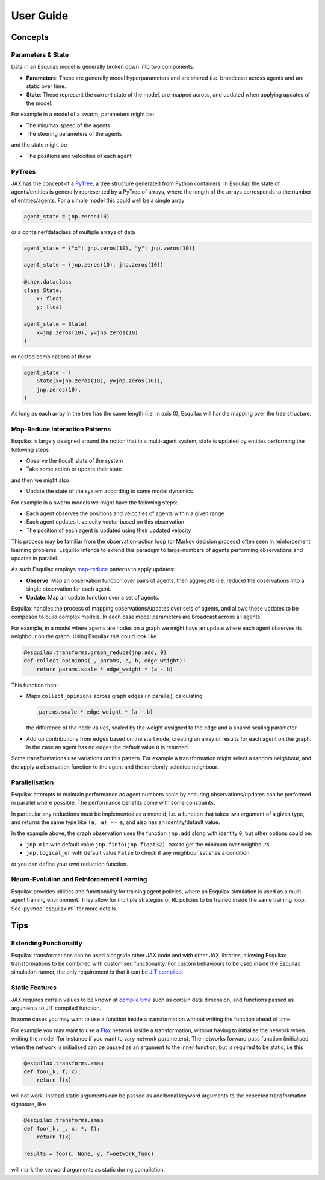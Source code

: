 User Guide
==========

Concepts
--------

Parameters & State
^^^^^^^^^^^^^^^^^^

Data in an Esquilax model is generally broken down into two components:

- **Parameters**: These are generally model hyperparameters and are
  shared (i.e. broadcast) across agents and are static over time.
- **State**: These represent the *current* state of the model,
  are mapped across, and updated when applying updates of the model.

For example in a model of a swarm, parameters might be:

- The min/max speed of the agents
- The steering parameters of the agents

and the state might be

- The positions and velocities of each agent

PyTrees
^^^^^^^

JAX has the concept of a `PyTree <https://jax.readthedocs.io/en/latest/pytrees.html#pytrees>`_,
a tree structure generated from Python containers. In Esquilax the state of agents/entities
is generally represented by a PyTree of arrays, where the length of the arrays corresponds to
the number of entities/agents. For a simple model this could well be a single array

.. code-block:: python

   agent_state = jnp.zeros(10)

or a container/dataclass of multiple arrays of data

.. code-block:: python

   agent_state = {"x": jnp.zeros(10), "y": jnp.zeros(10)}

   agent_state = (jnp.zeros(10), jnp.zeros(10))

   @chex.dataclass
   class State:
       x: float
       y: float

   agent_state = State(
       x=jnp.zeros(10), y=jnp.zeros(10)
   )

or nested combinations of these

.. code-block::

   agent_state = (
       State(x=jnp.zeros(10), y=jnp.zeros(10)),
       jnp.zeros(10),
   )

As long as each array in the tree has the same length (i.e. in axis 0), Esquilax will
handle mapping over the tree structure.

Map-Reduce Interaction Patterns
^^^^^^^^^^^^^^^^^^^^^^^^^^^^^^^

Esquilax is largely designed around the notion that in a multi-agent system, state
is updated by entities performing the following steps

- Observe the (local) state of the system
- Take some action or update their state

and then we might also

- Update the state of the system according to some model dynamics

For example in a swarm models we might have the following steps:

- Each agent observes the positions and velocities of agents within a given range
- Each agent updates it velocity vector based on this observation
- The position of each agent is updated using their updated velocity

This process may be familiar from the observation-action loop
(or Markov decision process) often seen in
reinforcement learning problems. Esquilax intends to extend this paradigm
to large-numbers of agents performing observations and updates in parallel.

As such Esquilax employs `map-reduce <https://en.wikipedia.org/wiki/MapReduce>`_
patterns to apply updates:

- **Observe**: Map an observation function over pairs of agents, then aggregate
  (i.e. reduce) the observations into a single observation for each agent.
- **Update**: Map an update function over a set of agents.

Esquilax handles the process of mapping observations/updates over sets of agents,
and allows these updates to be composed to build complex models. In each
case model parameters are broadcast across all agents.

For example, in a model where agents are nodes on a graph we might have
an update where each agent observes its neighbour on the graph. Using
Esquilax this could look like

.. code-block:: python

   @esquilax.transforms.graph_reduce(jnp.add, 0)
   def collect_opinions(_, params, a, b, edge_weight):
       return params.scale * edge_weight * (a - b)

This function then:

- Maps ``collect_opinions`` across graph edges (in parallel), calculating

  .. code-block:: python

     params.scale * edge_weight * (a - b)

  the difference of the node values, scaled by the weight assigned to the
  edge and a shared scaling parameter.
- Add up contributions from edges based on the start node, creating
  an array of results for each agent on the graph. In the case
  an agent has no edges the default value ``0`` is returned.

Some transformations use variations on this pattern. For example
a transformation might select a random neighbour, and the apply
a observation function to the agent and the randomly selected neighbour.

Parallelisation
^^^^^^^^^^^^^^^

Esquilax attempts to maintain performance as agent numbers scale by
ensuring observations/updates can be performed in parallel where possible.
The performance benefits come with some constraints.

In particular any reductions must be implemented as a monoid, i.e. a
function that takes two argument of a given type, and returns the same
type like ``(a, a) -> a``, and also has an identity/default value.

In the example above, the graph observation uses the function ``jnp.add``
along with identity ``0``, but other options could be:

- ``jnp.min`` with default value ``jnp.finfo(jnp.float32).max`` to get the minimum over neighbours
- ``jnp.logical_or`` with default value ``False`` to check if any neighbour satisfies a condition.

or you can define your own reduction function.

Neuro-Evolution and Reinforcement Learning
^^^^^^^^^^^^^^^^^^^^^^^^^^^^^^^^^^^^^^^^^^

Esquilax provides utilities and functionality for training agent policies, where
an Esquilax simulation is used as a multi-agent training environment. They allow
for multiple strategies or RL policies to be trained inside the same training loop.
See :py:mod:`esquilax.ml` for more details.

Tips
----

Extending Functionality
^^^^^^^^^^^^^^^^^^^^^^^

Esquilax transformations can be used alongside other JAX code
and with other JAX libraries, allowing Esquilax transformations to be
combined with customised functionality. For custom behaviours to be used
inside the Esquilax simulation runner, the only requirement is that it
can be `JIT compiled <https://jax.readthedocs.io/en/latest/jit-compilation.html#just-in-time-compilation>`_.

Static Features
^^^^^^^^^^^^^^^

JAX requires certain values to be known at
`compile time <https://jax.readthedocs.io/en/latest/glossary.html#term-static>`_
such as certain data dimension, and functions passed as arguments to
JIT compiled function.

In some cases you may want to use a function inside a transformation
without writing the function ahead of time.

For example you may want to use a
`Flax <https://flax.readthedocs.io/en/latest/>`_ network inside
a transformation, without having to initialise the network when
writing the model (for instance if you want to vary network parameters).
The networks forward pass function (initialised when the network is initialised can
be passed as an argument to the inner function, but is required to be static,
i.e this

.. code-block:: python

   @esquilax.transforms.amap
   def foo(_k, f, x):
       return f(x)

will not work. Instead static arguments can be passed as additional keyword
arguments to the expected transformation signature, like

.. code-block:: python

   @esquilax.transforms.amap
   def foo(_k, _, x, *, f):
       return f(x)

   results = foo(k, None, y, f=network_func)

will mark the keyword arguments as static during compilation.
